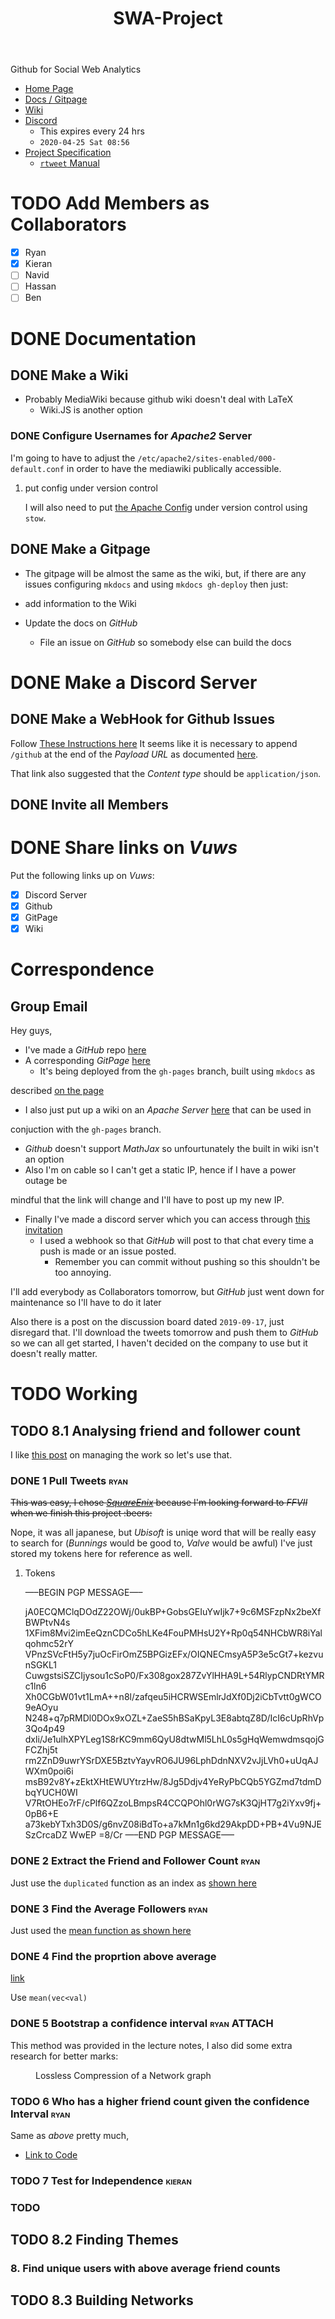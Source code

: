 #+TITLE: SWA-Project

#+BEGIN_HTML
<p> <img src="https://img.shields.io/badge/Chat-4%20Members-yellow" /> <img
src="https://img.shields.io/badge/Contributors-2%20Member-orange" /> <img src="https://img.shields.io/badge/Questions-0%20Completed-red" /> </p>
#+END_HTML
#+begin_comment
See [[https://shields.io/][Shields io]]
#+end_comment

Github for Social Web Analytics

+ [[https://ryangreenup.github.io/SWA-Project/][Home Page]]
+ [[https://ryangreenup.github.io/SWA-Project/][Docs / Gitpage]]
+ [[http://121.210.19.69/DSWiki/index.php/Main_Page][Wiki]]
+ [[https://discord.gg/QW5YNc][Discord]]
  + This expires every 24 hrs
  + =2020-04-25 Sat 08:56=
+ [[file:docs/ProjectSpec_S1_2020_WSUSCC_GizemModerated.pdf][Project Specification]]
 + [[./docs/rtweet.pdf][=rtweet= Manual]]
* TODO Add Members as Collaborators
+ [X] Ryan
+ [X] Kieran
+ [ ] Navid
+ [ ] Hassan
+ [ ] Ben

* DONE Documentation
** DONE Make a Wiki
+ Probably MediaWiki because github wiki doesn't deal with LaTeX
  + Wiki.JS is another option
*** DONE Configure Usernames for /Apache2/ Server
I'm going to have to adjust the =/etc/apache2/sites-enabled/000-default.conf= in
order to have the mediawiki publically accessible.
**** put config under version control
I will also need to put [[/etc/apache2/sites-enabled/000-default.conf][the Apache Config]] under version control using ~stow~.

** DONE Make a Gitpage
+ The gitpage will be almost the same as the wiki, but, if there are any issues
  configuring ~mkdocs~ and using ~mkdocs gh-deploy~ then just:

+ add information to the Wiki
+ Update the docs on /GitHub/
  + File an issue on /GitHub/ so somebody else can build the docs

* DONE Make a Discord Server
** DONE Make a WebHook for Github Issues
Follow [[https://gist.github.com/jagrosh/5b1761213e33fc5b54ec7f6379034a22][These Instructions here]]
It seems like it is necessary to append ~/github~ at the end of the /Payload
URL/ as documented [[https://support.discordapp.com/hc/en-us/articles/228383668][here]].

That link also suggested that the /Content type/ should be =application/json=.
** DONE Invite all Members
* DONE Share links on /Vuws/
Put the following links up on /Vuws/:
+ [X] Discord Server
+ [X] Github
+ [X] GitPage
+ [X] Wiki
* Correspondence
** Group Email
Hey guys,

+ I've made a /GitHub/ repo [[https://github.com/RyanGreenup/SWA-Project/blob/master/README.org][here]]
+ A corresponding /GitPage/ [[https://ryangreenup.github.io/SWA-Project/][here]]
  + It's being deployed from the =gh-pages= branch, built using =mkdocs= as
described [[https://ryangreenup.github.io/SWA-Project/documentation_methods.html][on the page]]
+ I also just put up a wiki on an /Apache Server/ [[http://121.210.19.69/DSWiki/index.php/Main_Page][here]] that can be used in
conjuction with the =gh-pages= branch.
  + /Github/ doesn't support /MathJax/ so unfourtunately the built in wiki isn't
    an option
  + Also I'm on cable so I can't get a static IP, hence if I have a power outage be
mindful that the link will change and I'll have to post up my new IP.
+ Finally I've made a discord server which you can access through [[https://discord.gg/NEYcDF][this invitation]]
  + I used a webhook so that /GitHub/ will post to that chat every time a push is
    made or an issue posted.
    + Remember you can commit without pushing so this shouldn't be too annoying.

I'll add everybody as Collaborators tomorrow, but /GitHub/ just went down for
maintenance so I'll have to do it later

Also there is a post on the discussion board dated =2019-09-17=, just disregard
that. I'll download the tweets tomorrow and push them to /GitHub/ so we can all
get started, I haven't decided on the company to use but it doesn't really matter.
* TODO Working
** TODO 8.1 Analysing friend and follower count
I like [[http://juanreyero.com/article/emacs/org-teams.html][this post]] on managing the work so let's use that.
*** DONE 1 Pull Tweets                                                        :ryan:
:LOGBOOK:
CLOCK: [2020-04-26 Sun 12:37]--[2020-04-26 Sun 15:30] =>  2:53
:END:
+This was easy, I chose /[[https://twitter.com/SquareEnix?ref_src=twsrc%5Egoogle%7Ctwcamp%5Eserp%7Ctwgr%5Eauthor][SquareEnix]]/ because I'm looking forward to /FFVII/ when
we finish this project :beers:+

Nope, it was all japanese, but /Ubisoft/ is uniqe word that will be really easy
to search for (/Bunnings/ would be good to, /Valve/ would be awful) I've just
stored my tokens here for reference as well.
**** Tokens
-----BEGIN PGP MESSAGE-----

jA0ECQMClqDOdZ22OWj/0ukBP+GobsGEIuYwIjk7+9c6MSFzpNx2beXfBWPtvN4s
1XFim8Mvi2imEeQznCDCo5hLKe4FouPMHsU2Y+Rp0q54NHCbWR8iYalqohmc52rY
VPnzSVcFtH5y7juOcFirOmZ5BPGizEFx/OIQNECmsyA5P3e5cGt7+kezvunSGKL1
CuwgstsiSZCIjysou1cSoP0/Fx308gox287ZvYlHHA9L+54RlypCNDRtYMRc1ln6
Xh0CGbW01vt1LmA++n8l/zafqeu5iHCRWSEmlrJdXf0Dj2iCbTvtt0gWCO9eAOyu
N248+q7pRMDl0DOx9xOZL+ZaeS5hBSaKpyL3E8abtqZ8D/IcI6cUpRhVp3Qo4p49
dxli/Je1ulhXPYLeg1S8rKC9mm6QyU8dtwMl5LhL0s5gHqWemwdmsqojGFCZhj5t
rm2ZnD9uwrYSrDXE5BztvYayvRO6JU96LphDdnNXV2vJjLVh0+uUqAJWXm0poi6i
msB92v8Y+zEktXHtEWUYtrzHw/8Jg5Ddjv4YeRyPbCQb5YGZmd7tdmDbqYUCH0WI
V7RtOHEo7rF/cPlf6QZzoLBmpsR4CCQPOhl0rWG7sK3QjHT7g2iYxv9fj+0pB6+E
a73kebYTxh3D0S/g6nvZ08iBdTo+a7kMn1g6kd29AkpDD+PB+4Vu9NJESzCrcaDZ
WwEP
=8/Cr
-----END PGP MESSAGE-----

*** DONE 2 Extract the Friend and Follower Count                              :ryan:
:LOGBOOK:
CLOCK: [2020-04-26 Sun 15:40]--[2020-04-26 Sun 16:52] =>  1:12
:END:
Just use the ~duplicated~ function as an index as [[file:scripts/811.R::Friend and Follower Count ----------------------------------------------------][shown here]]
*** DONE 3 Find the Average Followers                                         :ryan:
:LOGBOOK:
CLOCK: [2020-04-26 Sun 16:55]--[2020-04-26 Sun 17:02] =>  0:07
:END:
Just used the [[file:scripts/811.R::8.1.3 Summary Statistics -----------------------------------------------------------][mean function as shown here]]
*** DONE 4 Find the proprtion above average
:LOGBOOK:
CLOCK: [2020-04-26 Sun 17:02]--[2020-04-26 Sun 17:20] =>  0:18
:END:
[[file:scripts/811.R::8.1.4 Above Average Followers ------------------------------------------------][link]]

Use ~mean(vec<val)~

*** DONE 5 Bootstrap a confidence interval                                    :ryan:ATTACH:
:PROPERTIES:
:ID:       93891e71-ef7c-4c20-a814-d3b44de9e5e3
:END:
:LOGBOOK:
CLOCK: [2020-04-27 Mon 14:17]--[2020-04-27 Mon 16:14] =>  1:57
CLOCK: [2020-04-27 Mon 07:51]--[2020-04-27 Mon 13:28] =>  5:37
CLOCK: [2020-04-26 Sun 19:27]--[2020-04-26 Sun 21:09] =>  1:42
CLOCK: [2020-04-26 Sun 17:22]--[2020-04-26 Sun 17:33] =>  0:11
:END:

This method was provided in the lecture notes, I also did some extra research for better marks:

#+NAME: squished
#+CAPTION: Lossless Compression of a Network graph
#+attr_html: :width 400px
#+attr_latex: :width 7cm
 [[./docs/media/slidesboot.png]]

*** TODO 6 Who has a higher friend count given the confidence Interval        :ryan:
:LOGBOOK:
CLOCK: [2020-04-27 Mon 19:17]
CLOCK: [2020-04-27 Mon 16:31]--[2020-04-27 Mon 16:53] =>  0:22
:END:
Same as [[*5 Bootstrap a confidence interval][above]] pretty much,

+ [[file:scripts/811.R::8.1.6 High Friend Count Proportion -------------------------------------------][Link to Code]]

*** TODO 7 Test for Independence                                              :kieran:
*** TODO
** TODO 8.2 Finding Themes
*** 8. Find unique users with above average friend counts
** TODO 8.3 Building Networks
